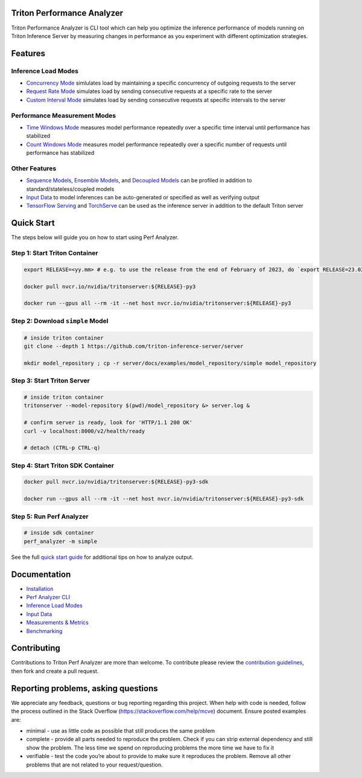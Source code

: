 ..
.. Copyright 2024-2025, NVIDIA CORPORATION & AFFILIATES. All rights reserved.
..
.. Redistribution and use in source and binary forms, with or without
.. modification, are permitted provided that the following conditions
.. are met:
..  * Redistributions of source code must retain the above copyright
..    notice, this list of conditions and the following disclaimer.
..  * Redistributions in binary form must reproduce the above copyright
..    notice, this list of conditions and the following disclaimer in the
..    documentation and/or other materials provided with the distribution.
..  * Neither the name of NVIDIA CORPORATION nor the names of its
..    contributors may be used to endorse or promote products derived
..    from this software without specific prior written permission.
..
.. THIS SOFTWARE IS PROVIDED BY THE COPYRIGHT HOLDERS ``AS IS'' AND ANY
.. EXPRESS OR IMPLIED WARRANTIES, INCLUDING, BUT NOT LIMITED TO, THE
.. IMPLIED WARRANTIES OF MERCHANTABILITY AND FITNESS FOR A PARTICULAR
.. PURPOSE ARE DISCLAIMED.  IN NO EVENT SHALL THE COPYRIGHT OWNER OR
.. CONTRIBUTORS BE LIABLE FOR ANY DIRECT, INDIRECT, INCIDENTAL, SPECIAL,
.. EXEMPLARY, OR CONSEQUENTIAL DAMAGES (INCLUDING, BUT NOT LIMITED TO,
.. PROCUREMENT OF SUBSTITUTE GOODS OR SERVICES; LOSS OF USE, DATA, OR
.. PROFITS; OR BUSINESS INTERRUPTION) HOWEVER CAUSED AND ON ANY THEORY
.. OF LIABILITY, WHETHER IN CONTRACT, STRICT LIABILITY, OR TORT
.. (INCLUDING NEGLIGENCE OR OTHERWISE) ARISING IN ANY WAY OUT OF THE USE
.. OF THIS SOFTWARE, EVEN IF ADVISED OF THE POSSIBILITY OF SUCH DAMAGE.

.. raw:: html


Triton Performance Analyzer
===========================

Triton Performance Analyzer is CLI tool which can help you optimize the
inference performance of models running on Triton Inference Server by
measuring changes in performance as you experiment with different
optimization strategies.

Features
========

Inference Load Modes
~~~~~~~~~~~~~~~~~~~~

-  `Concurrency Mode <docs/inference_load_modes.md#concurrency-mode>`__
   simlulates load by maintaining a specific concurrency of outgoing
   requests to the server

-  `Request Rate
   Mode <docs/inference_load_modes.md#request-rate-mode>`__ simulates
   load by sending consecutive requests at a specific rate to the server

-  `Custom Interval
   Mode <docs/inference_load_modes.md#custom-interval-mode>`__ simulates
   load by sending consecutive requests at specific intervals to the
   server

Performance Measurement Modes
~~~~~~~~~~~~~~~~~~~~~~~~~~~~~

-  `Time Windows Mode <docs/measurements_metrics.md#time-windows>`__
   measures model performance repeatedly over a specific time interval
   until performance has stabilized

-  `Count Windows Mode <docs/measurements_metrics.md#count-windows>`__
   measures model performance repeatedly over a specific number of
   requests until performance has stabilized

Other Features
~~~~~~~~~~~~~~

-  `Sequence Models <../user_guide/architecture.md#stateful-models>`__,
   `Ensemble Models <../user_guide/architecture.md#ensemble-models>`__,
   and `Decoupled Models <../user_guide/decoupled_models.md>`__ can be
   profiled in addition to standard/stateless/coupled models

-  `Input Data <docs/input_data.md>`__ to model inferences can be
   auto-generated or specified as well as verifying output

-  `TensorFlow
   Serving <docs/benchmarking.md#benchmarking-tensorflow-serving>`__ and
   `TorchServe <docs/benchmarking.md#benchmarking-torchserve>`__ can be
   used as the inference server in addition to the default Triton server

Quick Start
===========

The steps below will guide you on how to start using Perf Analyzer.

Step 1: Start Triton Container
~~~~~~~~~~~~~~~~~~~~~~~~~~~~~~

.. code:: bash

   export RELEASE=<yy.mm> # e.g. to use the release from the end of February of 2023, do `export RELEASE=23.02`

   docker pull nvcr.io/nvidia/tritonserver:${RELEASE}-py3

   docker run --gpus all --rm -it --net host nvcr.io/nvidia/tritonserver:${RELEASE}-py3

Step 2: Download ``simple`` Model
~~~~~~~~~~~~~~~~~~~~~~~~~~~~~~~~~

.. code:: bash

   # inside triton container
   git clone --depth 1 https://github.com/triton-inference-server/server

   mkdir model_repository ; cp -r server/docs/examples/model_repository/simple model_repository

Step 3: Start Triton Server
~~~~~~~~~~~~~~~~~~~~~~~~~~~

.. code:: bash

   # inside triton container
   tritonserver --model-repository $(pwd)/model_repository &> server.log &

   # confirm server is ready, look for 'HTTP/1.1 200 OK'
   curl -v localhost:8000/v2/health/ready

   # detach (CTRL-p CTRL-q)

Step 4: Start Triton SDK Container
~~~~~~~~~~~~~~~~~~~~~~~~~~~~~~~~~~

.. code:: bash

   docker pull nvcr.io/nvidia/tritonserver:${RELEASE}-py3-sdk

   docker run --gpus all --rm -it --net host nvcr.io/nvidia/tritonserver:${RELEASE}-py3-sdk

Step 5: Run Perf Analyzer
~~~~~~~~~~~~~~~~~~~~~~~~~

.. code:: bash

   # inside sdk container
   perf_analyzer -m simple

See the full `quick start guide <docs/quick_start.md>`__ for additional
tips on how to analyze output.

Documentation
=============

-  `Installation <docs/install.md>`__
-  `Perf Analyzer CLI <docs/cli.md>`__
-  `Inference Load Modes <docs/inference_load_modes.md>`__
-  `Input Data <docs/input_data.md>`__
-  `Measurements & Metrics <docs/measurements_metrics.md>`__
-  `Benchmarking <docs/benchmarking.md>`__

Contributing
============

Contributions to Triton Perf Analyzer are more than welcome. To
contribute please review the `contribution
guidelines <https://github.com/triton-inference-server/server/blob/main/CONTRIBUTING.md>`__,
then fork and create a pull request.

Reporting problems, asking questions
====================================

We appreciate any feedback, questions or bug reporting regarding this
project. When help with code is needed, follow the process outlined in
the Stack Overflow (https://stackoverflow.com/help/mcve) document.
Ensure posted examples are:

-  minimal - use as little code as possible that still produces the same
   problem

-  complete - provide all parts needed to reproduce the problem. Check
   if you can strip external dependency and still show the problem. The
   less time we spend on reproducing problems the more time we have to
   fix it

-  verifiable - test the code you’re about to provide to make sure it
   reproduces the problem. Remove all other problems that are not
   related to your request/question.
